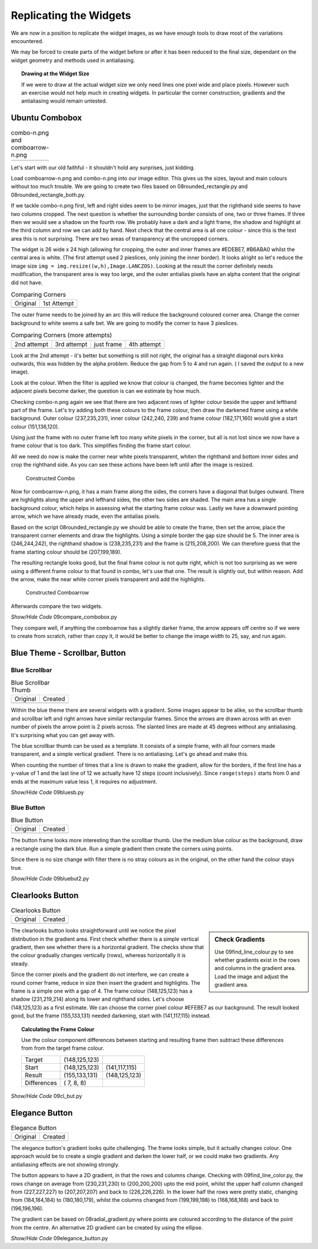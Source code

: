 .. _09replicating:

=======================
Replicating the Widgets
=======================

We are now in a position to replicate the widget images, as we have enough 
tools to draw most of the variations encountered.

We may be forced to create parts of the widget before or
after it has been reduced to the final size, dependant on the widget geometry 
and methods used in antialiasing.

.. topic:: Drawing at the Widget Size

   If we were to draw at the actual widget size we only need lines one pixel 
   wide and place pixels. However such an exercise would not help much in 
   creating widgets. In particular the corner construction, gradients and the 
   antialiasing would remain untested.

Ubuntu Combobox
===============

.. |comboa| image:: figures/08comboarrow_large.png
   :width: 80
   :height: 120

.. |combo| image:: figures/08combo_large.png
   :width: 120
   :height: 120

.. table:: combo-n.png and comboarrow-n.png

   ============================== ==============================
   |combo|                        |comboa|
   ============================== ==============================

Let's start with our old faithful - it shouldn't hold any surprises, just 
kidding.

Load comboarrow-n.png and combo-n.png into our image editor. This gives us
the sizes, layout and main colours without too much trouble. We are going to
create two files based on 08rounded_rectangle.py and 08rounded_rectangle_both.py.

If we tackle combo-n.png first, left and right sides seem to be mirror images,
just that the righthand side seems to have two columns cropped. The next 
question is whether the surrounding border consists of one, two or three 
frames. If three then we would see a shadow on the fourth row. We probably 
have a dark and a light frame, the shadow and highlight at the third column
and row we can add by hand. Next check that the central area is all one 
colour - since this is the text area this is not surprising. There are 
two areas of transparency at the uncropped corners.

The widget is 26 wide x 24 high (allowing for cropping, the outer and inner 
frames are #EDEBE7, #B6ABA0 whilst the central area is white. (The first
attempt used 2 pieslices, only joining the inner border). It looks alright
so let's reduce the image size ``img = img.resize((w,h),Image.LANCZOS)``. 
Looking at the result the corner definitely needs modification, the transparent 
area is way too large, and the outer antialias pixels have an alpha content 
that the original did not have. 

.. |a| image:: figures/09comboa.png
   :width: 147
   :height: 147

.. |combob| image:: figures/combo_corner.png
   :width: 114
   :height: 114

.. table:: Comparing Corners

   ================ ================
   Original          1st Attempt
   |combob|           |a|
   ================ ================

The outer frame needs to be joined by an arc this will reduce the background 
coloured corner area. Change the corner background to white seems a safe bet. 
We are going to modify the corner to have 3 pieslices. 

.. |b| image:: figures/09combob.png
   :width: 128
   :height: 128

.. |c| image:: figures/09comboc.png
   :width: 128
   :height: 128

.. |d| image:: figures/09combod.png
   :width: 128
   :height: 128

.. |e| image:: figures/09comboe.png
   :width: 128
   :height: 128
.. table:: Comparing Corners (more attempts)

   ================ ================ ================ ================
   2nd attempt       3rd attempt      just frame       4th attempt
   |b|               |c|               |d|               |e|
   ================ ================ ================ ================

Look at the 2nd attempt - it's better but something is still not right, the 
original has a straight diagonal ours kinks outwards, this was hidden by the 
alpha problem. Reduce the gap from 5 to 4 and run again. ( I saved the 
output to a new image). 

Look at the colour. When the filter is applied we know that colour is 
changed, the frame becomes lighter and the adjacent pixels become darker, 
the question is can we estimate by how much. 

Checking combo-n.png again we see that there are two adjacent rows of 
lighter colour beside the upper and lefthand part of the frame. Let's try
adding both these colours to the frame colour, then draw the darkened frame
using a white background. Outer colour (237,235,231), inner colour (242,240,
239) and frame colour (182,171,160) would give a start colour (151,136,120).

Using just the frame with no outer frame left too many white pixels in the 
corner, but all is not lost since we now have a frame colour that is too dark.
This simplifies finding the frame start colour. 

All we need do now is make the corner near white pixels transparent, whiten 
the righthand and bottom inner sides and crop the righthand side. As you can 
see these actions have been left until after the image is resized.

.. figure:: figures/09combolarge.png
   :width: 120
   :height: 120

   Constructed Combo 

Now for comboarrow-n.png, it has a main frame along the sides, the corners 
have a diagonal that bulges outward. There are highlights along the upper
and lefthand sides, the other two sides are shaded. The main area has a single
background colour, which helps in assessing what the starting frame colour was.
Lastly we have a downward pointing arrow, which we have already made, even
the antialias pixels.

Based on the script 08rounded_rectangle.py we should be able to create the 
frame, then set the arrow, place the transparent corner elements and draw 
the highlights. Using a simple border the gap size should be 5. The inner 
area is (246,244,242), the righthand shadow is (238,235,231) and the frame
is (215,208,200). We can therefore guess that the frame starting colour 
should be (207,199,189). 

The resulting rectangle looks good, but the final frame colour is not quite
right, which is not too surprising as we were using a different frame colour
to that found in combo, let's use that one. The result is slightly out, but 
within reason. Add the arrow, make the near white corner pixels transparent 
and add the highlights.

.. figure:: figures/09carrowlarge.png
   :width: 128
   :height: 192

   Constructed Comboarrow 

Afterwards compare the two widgets.

.. container:: toggle

   .. container:: header

       *Show/Hide Code* 09compare_combobox.py

   .. literalinclude:: examples/09compare_combobox.py

They compare well, if anything the comboarrow has a slightly darker frame,
the arrow appears off centre so if we were to create from scratch, rather 
than copy it, it would be better to change the image width to 25, say, and 
run again.

Blue Theme - Scrollbar, Button 
==============================

Blue Scrollbar
--------------

.. |sb| image:: images/sb-thumb.gif
   :width: 28
   :height: 28

.. |bsb| image:: figures/09bluesb.png
   :width: 28
   :height: 28

.. table:: Blue Scrollbar Thumb

   ================= =================
   Original          Created
   |sb|              |bsb|
   ================= =================

Within the blue theme there are several widgets with a gradient. Some images
appear to be alike, so the scrollbar thumb and scrollbar left and right 
arrows have similar rectangular frames. Since the arrows are drawn across 
with an even number of pixels the arrow point is 2 pixels across. The slanted 
lines are made at 45 degrees without any antialiasing. It's surprising what 
you can get away with.

The blue scrollbar thumb can be used as a template. It consists of a simple 
frame, with all four corners made transparent, and a simple vertical gradient. 
There is no antialiasing. Let's go ahead and make this.

When counting the number of times that a line is drawn to make the gradient,
allow for the borders, if the first line has a y-value of 1 and the last 
line of 12 we actually have 12 steps (count inclusively). Since 
``range(steps)`` starts from 0 and ends at the maximum value less 1, it 
requires no adjustment. 

.. container:: toggle

   .. container:: header

       *Show/Hide Code* 09bluesb.py

   .. literalinclude:: examples/09bluesb.py

Blue Button
------------

.. |blue| image:: images/bluebutton-n.gif
   :width: 32
   :height: 32

.. |bl| image:: figures/09bluebutton2.png
   :width: 32
   :height: 32

.. table:: Blue Button

   =============== ===============  
   Original          Created   
   |blue|            |bl|         
   =============== ===============

The button frame looks more interesting than the scrollbar thumb. Use the 
medium blue colour as the background, draw a rectangle using the dark blue.
Run a simple gradient then create the corners using points.

Since there is no size change with filter there is no stray colours as in the
original, on the other hand the colour stays true.

.. container:: toggle

   .. container:: header

       *Show/Hide Code* 09bluebut2.py

   .. literalinclude:: examples/09bluebut2.py

Clearlooks Button
=================

.. |clo| image:: images/cl_button-n.gif
   :width: 28
   :height: 28

.. |clc| image:: figures/09clbut.png
   :width: 28
   :height: 28

.. table:: Clearlooks Button

   =============== ===============  
   Original          Created   
   |clo|            |clc|         
   =============== ===============

.. sidebar:: Check Gradients

   Use 09find_line_colour.py to see whether gradients exist in the rows and 
   columns in the gradient area. Load the image and adjust the gradient area.

The clearlooks button looks straightforward until we notice  the pixel distribution in the
gradient area. First check whether there is a simple vertical gradient, 
then see whether there is a horizontal gradient. The checks show that the 
colour gradually changes vertically (rows), whereas horizontally it is steady.

Since the corner pixels and the gradient do not interfere, we can create a
round corner frame, reduce in size then insert the gradent and highlights. 
The frame is a simple one with a gap of 4. The frame colour (148,125,123) has
a shadow (231,219,214) along its lower and righthand sides. Let's choose
(148,125,123) as a first estimate. We can choose the corner pixel colour 
#EFEBE7 as our background. The result looked good, but the frame (155,133,131)
needed darkening, start with (141,117,115) instead. 

.. topic:: Calculating the Frame Colour

   Use the colour component differences between starting and resulting frame
   then subtract these differences from from the target frame colour.
   
   =========== ============== ==============
   Target      (148,125,123)
   Start       (148,125,123)  (141,117,115)
   Result      (155,133,131)  (148,125,123)
   Differences (  7,  8,  8)
   =========== ============== ==============

.. container:: toggle

   .. container:: header

       *Show/Hide Code* 09cl_but.py

   .. literalinclude:: examples/09cl_but.py

Elegance Button
===============

.. |elo| image:: images/elegance_button-default.gif
   :width: 60
   :height: 34

.. |elc| image:: figures/09eleg_button.png
   :width: 60
   :height: 34

.. table:: Elegance Button

   =============== ===============  
   Original          Created   
   |elo|            |elc|         
   =============== ===============

The elegance button's gradient looks quite challenging. The frame looks 
simple, but it actually changes colour. One approach would be to create a single 
gradient and darken the lower half, or we could make two gradients. Any 
antialiasing effects are not showing strongly.

The button appears to have a 2D gradient, in that the rows and columns 
change. Checking with 09find_line_color.py, the rows change on average from
(230,231,230) to (200,200,200) upto the mid point, whilst the upper half 
column changed from (227,227,227) to (207,207,207) and back to (226,226,226).
In the lower half the rows were pretty static, changing from (184,184,184) to
(180,180,179), whilst the columns changed from (199,199,198) to (168,168,168)
and back to (196,196,196). 

The gradient can be based on 08radial_gradient.py where points are coloured
according to the distance of the point from the centre. An alternative 2D
gradient can be created by using the ellipse.

.. container:: toggle

   .. container:: header

       *Show/Hide Code* 09elegance_button.py

   .. literalinclude:: examples/09elegance_button.py




